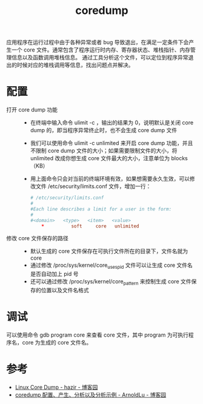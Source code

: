 :PROPERTIES:
:ID:       4952D6B5-4BB8-4E69-955C-849FD50807CF
:END:
#+TITLE: coredump

应用程序在运行过程中由于各种异常或者 bug 导致退出，在满足一定条件下会产生一个 core 文件。通常包含了程序运行时内存、寄存器状态、堆栈指针、内存管理信息以及函数调用堆栈信息。
通过工具分析这个文件，可以定位到程序异常退出的时候对应的堆栈调用等信息，找出问题点并解决。

* 配置
  + 打开 core dump 功能 ::
    - 在终端中输入命令 ulimit -c ，输出的结果为 0，说明默认是关闭 core dump 的，即当程序异常终止时，也不会生成 core dump 文件
    - 我们可以使用命令 ulimit -c unlimited 来开启 core dump 功能，并且不限制 core dump 文件的大小；如果需要限制文件的大小，将 unlimited 改成你想生成 core 文件最大的大小，注意单位为 blocks（KB）
    - 用上面命令只会对当前的终端环境有效，如果想需要永久生效，可以修改文件 /etc/security/limits.conf 文件，增加一行：
      #+begin_src conf
        # /etc/security/limits.conf
        #
        #Each line describes a limit for a user in the form:
        #
        #<domain>   <type>   <item>   <value>
            ,*          soft     core   unlimited
      #+end_src
  + 修改 core 文件保存的路径 ::
    - 默认生成的 core 文件保存在可执行文件所在的目录下，文件名就为 core
    - 通过修改 /proc/sys/kernel/core_uses_pid 文件可以让生成 core 文件名是否自动加上 pid 号
    - 还可以通过修改 /proc/sys/kernel/core_pattern 来控制生成 core 文件保存的位置以及文件名格式

* 调试
  可以使用命令 gdb program core 来查看 core 文件，其中 program 为可执行程序名，core 为生成的 core 文件名。

* 参考
  + [[https://www.cnblogs.com/hazir/p/linxu_core_dump.html][Linux Core Dump - hazir - 博客园]]
  + [[https://www.cnblogs.com/arnoldlu/p/11160510.html][coredump 配置、产生、分析以及分析示例 - ArnoldLu - 博客园]]

